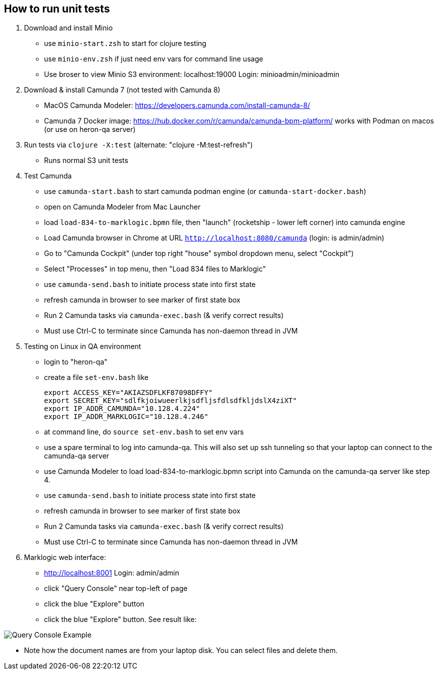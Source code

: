 
## How to run unit tests

1. Download and install Minio
  - use `minio-start.zsh` to start for clojure testing
  - use `minio-env.zsh` if just need env vars for command line usage
  - Use broser to view Minio S3 environment:  localhost:19000          Login: minioadmin/minioadmin

2. Download & install Camunda 7 (not tested with Camunda 8)
  - MacOS Camunda Modeler:      https://developers.camunda.com/install-camunda-8/
  - Camunda 7 Docker image:     https://hub.docker.com/r/camunda/camunda-bpm-platform/ 
        works with Podman on macos
        (or use on heron-qa server)

3. Run tests via `clojure -X:test` (alternate: "clojure -M:test-refresh")
  - Runs normal S3 unit tests

4. Test Camunda
  - use `camunda-start.bash` to start camunda podman engine (or `camunda-start-docker.bash`)
  - open on Camunda Modeler from Mac Launcher
  - load `load-834-to-marklogic.bpmn` file, then "launch" (rocketship - lower left corner) into camunda engine
  - Load Camunda browser in Chrome at URL  `http://localhost:8080/camunda`  (login: is admin/admin)
  - Go to "Camunda Cockpit" (under top right "house" symbol dropdown menu, select "Cockpit")
  - Select "Processes" in top menu, then "Load 834 files to Marklogic"
  - use `camunda-send.bash` to initiate process state into first state
  - refresh camunda in browser to see marker of first state box
  - Run 2 Camunda tasks via `camunda-exec.bash` (& verify correct results)
  - Must use Ctrl-C to terminate since Camunda has non-daemon thread in JVM

5. Testing on Linux in QA environment
  - login to "heron-qa"
  - create a file `set-env.bash` like

      export ACCESS_KEY="AKIAZSDFLKF87098DFFY"
      export SECRET_KEY="sdlfkjoiwueerlkjsdfljsfdlsdfkljdslX4ziXT"
      export IP_ADDR_CAMUNDA="10.128.4.224"
      export IP_ADDR_MARKLOGIC="10.128.4.246"

  - at command line, do `source set-env.bash` to set env vars
  - use a spare terminal to log into camunda-qa. This will also set up ssh tunneling so that
        your laptop can connect to the camunda-qa server
  - use Camunda Modeler to load load-834-to-marklogic.bpmn script into Camunda on the camunda-qa server like step 4.
  - use `camunda-send.bash` to initiate process state into first state
  - refresh camunda in browser to see marker of first state box
  - Run 2 Camunda tasks via `camunda-exec.bash` (& verify correct results)
  - Must use Ctrl-C to terminate since Camunda has non-daemon thread in JVM

6. Marklogic web interface:
- http://localhost:8001      Login: admin/admin
- click "Query Console" near top-left of page
- click the blue "Explore" button
- click the blue "Explore" button. See result like:

image::resources/images/snap01.png[Query Console Example]

- Note how the document names are from your laptop disk. You can select files and delete them.




